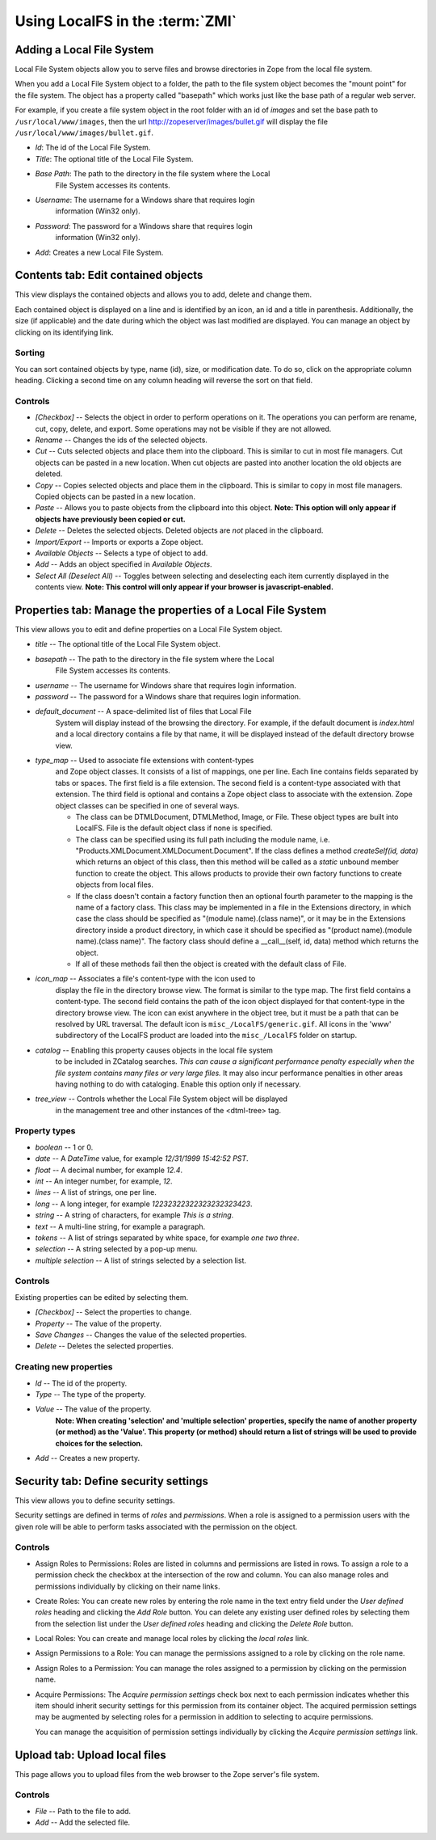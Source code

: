 Using LocalFS in the :term:`ZMI`
================================

Adding a Local File System
--------------------------
Local File System objects allow you to serve files and browse directories 
in Zope from the local file system.

When you add a Local File System object to a folder, the path to the
file system object becomes the "mount point" for the file system. The object
has a property called "basepath" which works just like the base path of a
regular web server.

For example, if you create a file system object in the root folder
with an id of `images` and set the base path to ``/usr/local/www/images``, 
then the url http://zopeserver/images/bullet.gif will display the file 
``/usr/local/www/images/bullet.gif``.

* `Id`: The id of the Local File System.
* `Title`: The optional title of the Local File System.
* `Base Path`: The path to the directory in the file system where the Local 
   File System accesses its contents.
* `Username`: The username for a Windows share that requires login 
   information (Win32 only).
* `Password`: The password for a Windows share that requires login 
   information (Win32 only).
* `Add`: Creates a new Local File System.


Contents tab: Edit contained objects
------------------------------------
This view displays the contained objects and allows you to add,
delete and change them.

Each contained object is displayed on a line and is identified by
an icon, an id and a title in parenthesis. Additionally, the size
(if applicable) and the date during which the object was last modified
are displayed.  You can manage an object by clicking on its identifying
link.

Sorting
~~~~~~~
You can sort contained objects by type, name (id), size, or modification
date. To do so, click on the appropriate column heading. Clicking
a second time on any column heading will reverse the sort on that
field.

Controls
~~~~~~~~
* `[Checkbox]` -- Selects the object in order to perform operations
  on it. The operations you can perform are rename, cut, copy,
  delete, and export. Some operations may not be visible if they are
  not allowed.

* `Rename` -- Changes the ids of the selected objects.

* `Cut` -- Cuts selected objects and place them into the
  clipboard. This is similar to cut in most file managers. Cut
  objects can be pasted in a new location. When cut objects are
  pasted into another location the old objects are deleted.

* `Copy` -- Copies selected objects and place them in the
  clipboard. This is similar to copy in most file managers. Copied
  objects can be pasted in a new location.

* `Paste` -- Allows you to paste objects from the clipboard into
  this object. **Note: This option will only appear if objects have
  previously been copied or cut.**

* `Delete` -- Deletes the selected objects. Deleted objects are
  *not* placed in the clipboard.

* `Import/Export` -- Imports or exports a Zope object.

* `Available Objects` -- Selects a type of object to add.

* `Add` -- Adds an object specified in `Available Objects`.

* `Select All (Deselect All)` -- Toggles between selecting and
  deselecting each item currently displayed in the contents view.
  **Note: This control will only appear if your browser is
  javascript-enabled.**


Properties tab: Manage the properties of a Local File System
------------------------------------------------------------
This view allows you to edit and define properties on a Local File 
System object. 

* `title` -- The optional title of the Local File System object.

* `basepath` -- The path to the directory in the file system where the Local 
      File System accesses its contents.

* `username` -- The username for Windows share that requires login information.

* `password` -- The password for a Windows share that requires login information.

* `default_document` -- A space-delimited list of files that Local File 
      System will display instead of the browsing the directory.
      For example, if the default document is `index.html` and a local 
      directory contains a file by that name, it will be displayed instead 
      of the default directory browse view.

* `type_map` -- Used to associate file extensions with content-types 
   and Zope object classes. It consists of a list of mappings, one per line. 
   Each line contains fields separated by tabs or spaces. The first field is 
   a file extension. The second field is a content-type associated with that 
   extension. The third field is optional and contains a Zope object class 
   to associate with the extension. Zope object classes can be specified in 
   one of several ways.

   - The class can be DTMLDocument, DTMLMethod, Image, or File.
     These object types are built into LocalFS.
     File is the default object class if none is specified.

   - The class can be specified using its full path including the
     module name, i.e. "Products.XMLDocument.XMLDocument.Document".
     If the class defines a method `createSelf(id, data)` which
     returns an object of this class, then this method will be 
     called as a `static` unbound member function to create the 
     object. This allows products to provide their own factory functions
     to create objects from local files.

   - If the class doesn't contain a factory function then an optional 
     fourth parameter to the mapping is the name of a factory class. 
     This class may be implemented in a file in the Extensions directory, 
     in which case the class should be specified as 
     "(module name).(class name)", or it may be in the Extensions directory
     inside a product directory, in which case it should be specified as
     "(product name).(module name).(class name)".
     The factory class should define a __call__(self, id, data)
     method which returns the object.

   - If all of these methods fail then the object is created with the 
     default class of File.

* `icon_map` -- Associates a file's content-type with the icon used to 
      display the file in the directory browse view. The format is similar to 
      the type map. The first field contains a content-type. The second field 
      contains the path of the icon object displayed for that content-type in 
      the directory browse view. The icon can exist anywhere in the object tree, 
      but it must be a path that can be resolved by URL traversal. The default 
      icon is ``misc_/LocalFS/generic.gif``. All icons in the 'www' subdirectory 
      of the LocalFS product are loaded into the ``misc_/LocalFS`` folder on 
      startup.

* `catalog` -- Enabling this property causes objects in the local file system
      to be included in ZCatalog searches. *This can cause a significant
      performance penalty especially when the file system contains many files
      or very large files.* It may also incur performance penalties in other
      areas having nothing to do with cataloging. Enable this option only
      if necessary.

* `tree_view` -- Controls whether the Local File System object will be displayed
      in the management tree and other instances of the <dtml-tree> tag.

Property types
~~~~~~~~~~~~~~
* `boolean` -- 1 or 0. 

* `date` -- A `DateTime` value, for example `12/31/1999 15:42:52 PST`.

* `float` -- A decimal number, for example `12.4`. 

* `int` -- An integer number, for example, `12`. 

* `lines` -- A list of strings, one per line. 

* `long` -- A long integer, for example `12232322322323232323423`. 

* `string` -- A string of characters, for example `This is a string`. 

* `text` -- A multi-line string, for example a paragraph. 

* `tokens` -- A list of strings separated by white space, for example
  `one two three`. 

* `selection` -- A string selected by a pop-up menu. 

* `multiple selection` -- A list of strings selected by a selection list.

Controls
~~~~~~~~
Existing properties can be edited by selecting them.

* `[Checkbox]` -- Select the properties to change.
* `Property` -- The value of the property. 
* `Save Changes` -- Changes the value of the selected properties.
* `Delete` -- Deletes the selected properties.

Creating new properties
~~~~~~~~~~~~~~~~~~~~~~~
* `Id` -- The id of the property.
* `Type` -- The type of the property.
* `Value` -- The value of the property.
     **Note: When creating 'selection' and 'multiple selection'
     properties, specify the name of another property (or method)
     as the 'Value'. This property (or method) should return a
     list of strings will be used to provide choices for the
     selection.** 
* `Add` -- Creates a new property.

 
Security tab: Define security settings
--------------------------------------
This view allows you to define security settings.
  
Security settings are defined in terms of *roles* and
*permissions*. When a role is assigned to a permission users with
the given role will be able to perform tasks associated with the
permission on the object.

Controls
~~~~~~~~
* Assign Roles to Permissions:
  Roles are listed in columns and permissions are listed in rows.
  To assign a role to a permission check the checkbox at the
  intersection of the row and column. You can also manage roles
  and permissions individually by clicking on their name links.
  
* Create Roles:
  You can create new roles by entering the role name in the text
  entry field under the `User defined roles` heading and clicking
  the `Add Role` button. You can delete any existing user defined
  roles by selecting them from the selection list under the `User
  defined roles` heading and clicking the `Delete Role` button.

* Local Roles:
  You can create and manage local roles by clicking the
  `local roles` link. 

* Assign Permissions to a Role:
  You can manage the permissions assigned to a role by clicking on
  the role name.

* Assign Roles to a Permission:
  You can manage the roles assigned to a permission by clicking on
  the permission name.

* Acquire Permissions:
  The `Acquire permission settings` check box next to each
  permission indicates whether this item should inherit security
  settings for this permission from its container object.  The
  acquired permission settings may be augmented by selecting roles
  for a permission in addition to selecting to acquire
  permissions.

  You can manage the acquisition of permission
  settings individually by clicking the `Acquire permission
  settings` link. 
 

Upload tab: Upload local files
------------------------------
This page allows you to upload files from the web browser to the Zope 
server's file system.

Controls
~~~~~~~~
* `File` -- Path to the file to add.
* `Add` -- Add the selected file.
